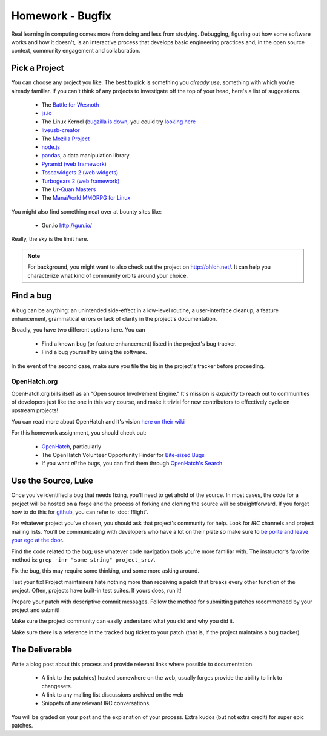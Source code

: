 Homework - Bugfix
=================

Real learning in computing comes more from doing and less from studying.
Debugging, figuring out how some software works and how it doesn't, is an
interactive process that develops basic engineering practices and, in the open
source context, community engagement and collaboration.

Pick a Project
--------------

You can choose any project you like.  The best to pick is something you *already
use*, something with which you're already familiar.  If you can't think of any
projects to investigate off the top of your head, here's a list of suggestions.

 - The `Battle for Wesnoth <http://www.wesnoth.org/>`_
 - `js.io <https://github.com/gameclosure/js.io>`_
 - The Linux Kernel (`bugzilla is down
   <http://comments.gmane.org/gmane.linux.kernel/1209650>`_, you could try
   `looking here
   <https://bugzilla.redhat.com/enter_bug.cgi?product=Fedora&version=rawhide&component=kernel>`_
 - `liveusb-creator <https://fedorahosted.org/liveusb-creator/>`_
 - The `Mozilla Project <https://bugzilla.mozilla.org/>`_
 - `node.js <http://nodejs.org/>`_
 - `pandas <http://github.com/wesm/pandas>`_, a data manipulation library
 - `Pyramid (web framework) <http://docs.pylonsproject.org/>`_
 - `Toscawidgets 2 (web widgets)
   <http://tw2core.readthedocs.org/en/latest/index.html>`_
 - `Turbogears 2 (web framework) <http://turbogears.org/>`_
 - The `Ur-Quan Masters <http://sc2.sourceforge.net/>`_
 - The `ManaWorld MMORPG for Linux <http://mantis.themanaworld.org/my_view_page.php>`_

You might also find something neat over at bounty sites like:

 - Gun.io `<http://gun.io/>`_

Really, the sky is the limit here.

.. note:: For background, you might want to also check out the project on
   http://ohloh.net/.  It can help you characterize what kind of community
   orbits around your choice.

Find a bug
----------

A bug can be anything: an unintended side-effect in a low-level routine, a
user-interface cleanup, a feature enhancement, grammatical errors or lack of
clarity in the project's documentation.

Broadly, you have two different options here.  You can

 - Find a known bug (or feature enhancement) listed in the project's bug
   tracker.
 - Find a bug yourself by using the software.

In the event of the second case, make sure you file the big in the project's
tracker before proceeding.

OpenHatch.org
~~~~~~~~~~~~~

OpenHatch.org bills itself as an "Open source Involvement Engine." It's mission
is *explicitly* to reach out to communities of developers just like the one in
this very course, and make it trivial for new contributors to effectively cycle
on upstream projects!

You can read more about OpenHatch and it's vision `here on their wiki <https://openhatch.org/wiki/About_OpenHatch>`_

For this homework assignment, you should check out:

 - `OpenHatch <http://openhatch.org>`_, particularly
 - The OpenHatch Volunteer Opportunity Finder for `Bite-sized Bugs <http://openhatch.org/search/?toughness=bitesize>`_
 - If you want *all* the bugs, you can find them through `OpenHatch's Search <http://openhatch.org/search>`_


Use the Source, Luke
--------------------

Once you've identified a bug that needs fixing, you'll need to get ahold of the
source.  In most cases, the code for a project will be hosted on a forge and the
process of forking and cloning the source will be straightforward.   If you
forget how to do this for `github <http://github.com>`_, you can refer to
:doc:`fflight`.

For whatever project you've chosen, you should ask that project's community for
help.  Look for `IRC` channels and project mailing lists.  You'll be
communicating with developers who have a lot on their plate so make sure to `be
polite and leave your ego at the door
<http://maymay.net/blog/2009/02/11/how-to-start-contributing-to-open-source-projects/>`_.

Find the code related to the bug; use whatever code navigation tools you're
more familiar with.  The instructor's favorite method is:  ``grep -inr "some
string" project_src/``.

Fix the bug, this may require some thinking, and some more asking around.

Test your fix!  Project maintainers hate nothing more than receiving a patch
that breaks every other function of the project.  Often, projects have built-in
test suites.  If yours does, run it!

Prepare your patch with descriptive commit messages.  Follow the method for
submitting patches recommended by your project and submit!

Make sure the project community can easily understand what you did and
why you did it.

Make sure there is a reference in the tracked bug ticket to your patch (that is,
if the project maintains a bug tracker).

The Deliverable
---------------

Write a blog post about this process and provide relevant links where
possible to documentation.

 - A link to the patch(es) hosted somewhere on the web, usually forges provide
   the ability to link to changesets.
 - A link to any mailing list discussions archived on the web
 - Snippets of any relevant IRC conversations.

You will be graded on your post and the explanation of your process.  Extra
kudos (but not extra credit) for super epic patches.
